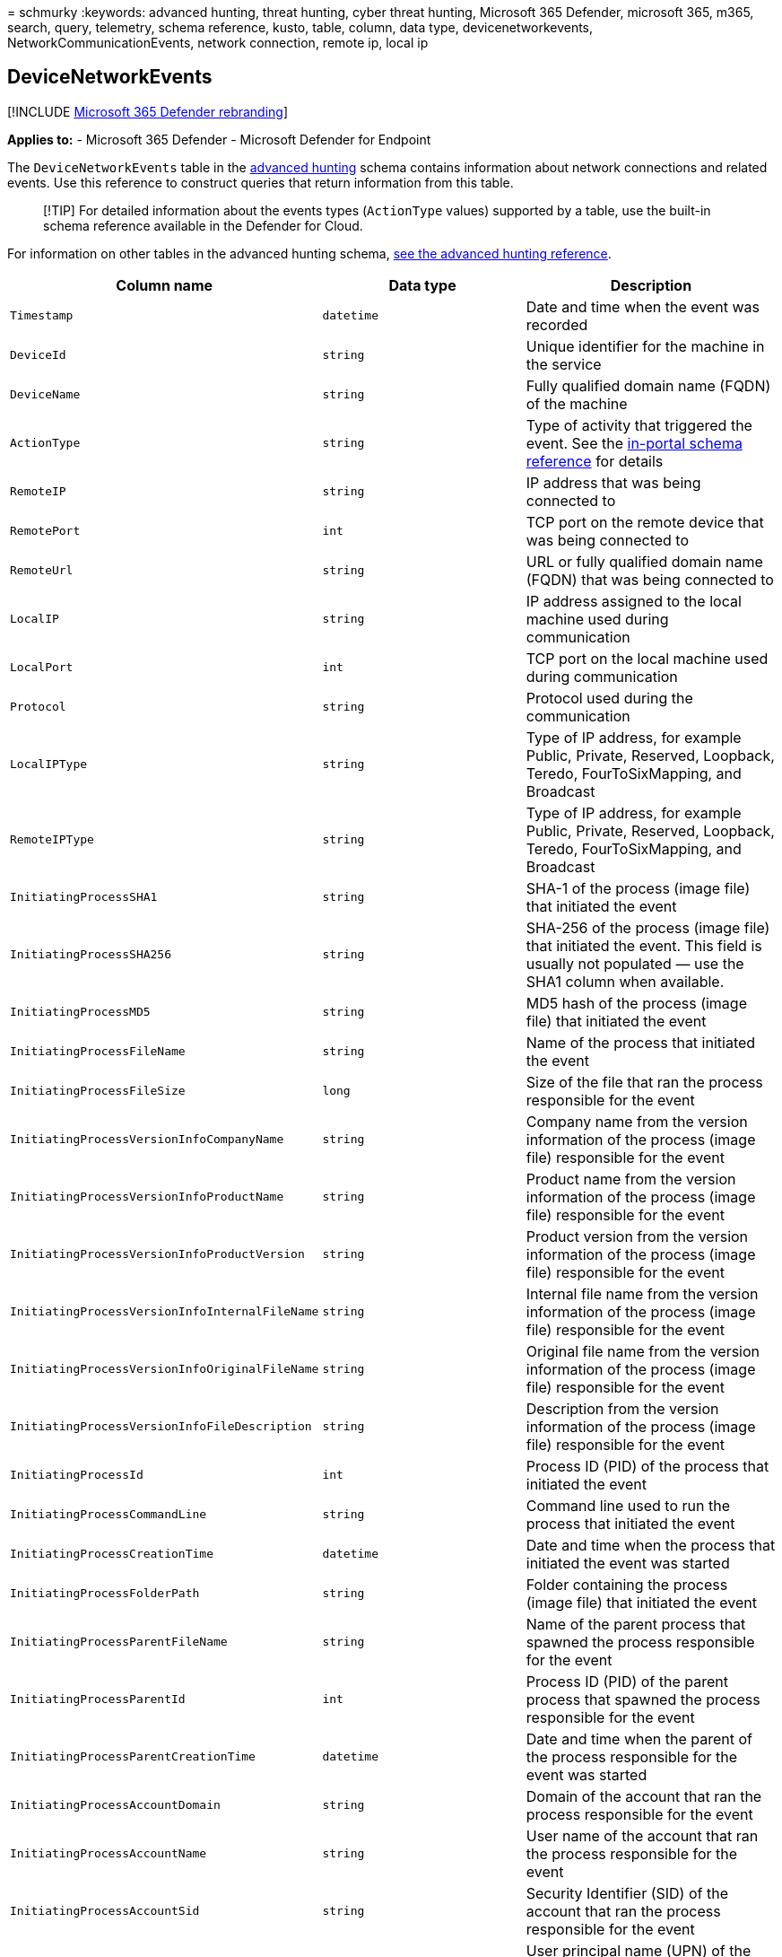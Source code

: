 = 
schmurky
:keywords: advanced hunting, threat hunting, cyber threat hunting,
Microsoft 365 Defender, microsoft 365, m365, search, query, telemetry,
schema reference, kusto, table, column, data type, devicenetworkevents,
NetworkCommunicationEvents, network connection, remote ip, local ip

== DeviceNetworkEvents

{empty}[!INCLUDE link:../includes/microsoft-defender.md[Microsoft 365
Defender rebranding]]

*Applies to:* - Microsoft 365 Defender - Microsoft Defender for Endpoint

The `DeviceNetworkEvents` table in the
link:advanced-hunting-overview.md[advanced hunting] schema contains
information about network connections and related events. Use this
reference to construct queries that return information from this table.

____
[!TIP] For detailed information about the events types (`ActionType`
values) supported by a table, use the built-in schema reference
available in the Defender for Cloud.
____

For information on other tables in the advanced hunting schema,
link:advanced-hunting-schema-tables.md[see the advanced hunting
reference].

[width="100%",cols="36%,29%,35%",options="header",]
|===
|Column name |Data type |Description
|`Timestamp` |`datetime` |Date and time when the event was recorded

|`DeviceId` |`string` |Unique identifier for the machine in the service

|`DeviceName` |`string` |Fully qualified domain name (FQDN) of the
machine

|`ActionType` |`string` |Type of activity that triggered the event. See
the
link:advanced-hunting-schema-tables.md?#get-schema-information-in-the-security-center[in-portal
schema reference] for details

|`RemoteIP` |`string` |IP address that was being connected to

|`RemotePort` |`int` |TCP port on the remote device that was being
connected to

|`RemoteUrl` |`string` |URL or fully qualified domain name (FQDN) that
was being connected to

|`LocalIP` |`string` |IP address assigned to the local machine used
during communication

|`LocalPort` |`int` |TCP port on the local machine used during
communication

|`Protocol` |`string` |Protocol used during the communication

|`LocalIPType` |`string` |Type of IP address, for example Public,
Private, Reserved, Loopback, Teredo, FourToSixMapping, and Broadcast

|`RemoteIPType` |`string` |Type of IP address, for example Public,
Private, Reserved, Loopback, Teredo, FourToSixMapping, and Broadcast

|`InitiatingProcessSHA1` |`string` |SHA-1 of the process (image file)
that initiated the event

|`InitiatingProcessSHA256` |`string` |SHA-256 of the process (image
file) that initiated the event. This field is usually not populated —
use the SHA1 column when available.

|`InitiatingProcessMD5` |`string` |MD5 hash of the process (image file)
that initiated the event

|`InitiatingProcessFileName` |`string` |Name of the process that
initiated the event

|`InitiatingProcessFileSize` |`long` |Size of the file that ran the
process responsible for the event

|`InitiatingProcessVersionInfoCompanyName` |`string` |Company name from
the version information of the process (image file) responsible for the
event

|`InitiatingProcessVersionInfoProductName` |`string` |Product name from
the version information of the process (image file) responsible for the
event

|`InitiatingProcessVersionInfoProductVersion` |`string` |Product version
from the version information of the process (image file) responsible for
the event

|`InitiatingProcessVersionInfoInternalFileName` |`string` |Internal file
name from the version information of the process (image file)
responsible for the event

|`InitiatingProcessVersionInfoOriginalFileName` |`string` |Original file
name from the version information of the process (image file)
responsible for the event

|`InitiatingProcessVersionInfoFileDescription` |`string` |Description
from the version information of the process (image file) responsible for
the event

|`InitiatingProcessId` |`int` |Process ID (PID) of the process that
initiated the event

|`InitiatingProcessCommandLine` |`string` |Command line used to run the
process that initiated the event

|`InitiatingProcessCreationTime` |`datetime` |Date and time when the
process that initiated the event was started

|`InitiatingProcessFolderPath` |`string` |Folder containing the process
(image file) that initiated the event

|`InitiatingProcessParentFileName` |`string` |Name of the parent process
that spawned the process responsible for the event

|`InitiatingProcessParentId` |`int` |Process ID (PID) of the parent
process that spawned the process responsible for the event

|`InitiatingProcessParentCreationTime` |`datetime` |Date and time when
the parent of the process responsible for the event was started

|`InitiatingProcessAccountDomain` |`string` |Domain of the account that
ran the process responsible for the event

|`InitiatingProcessAccountName` |`string` |User name of the account that
ran the process responsible for the event

|`InitiatingProcessAccountSid` |`string` |Security Identifier (SID) of
the account that ran the process responsible for the event

|`InitiatingProcessAccountUpn` |`string` |User principal name (UPN) of
the account that ran the process responsible for the event

|`InitiatingProcessAccountObjectId` |`string` |Azure AD object ID of the
user account that ran the process responsible for the event

|`InitiatingProcessIntegrityLevel` |`string` |Integrity level of the
process that initiated the event. Windows assigns integrity levels to
processes based on certain characteristics, such as if they were
launched from an internet download. These integrity levels influence
permissions to resources

|`InitiatingProcessTokenElevation` |`string` |Token type indicating the
presence or absence of User Access Control (UAC) privilege elevation
applied to the process that initiated the event

|`ReportId` |`long` |Event identifier based on a repeating counter. To
identify unique events, this column must be used in conjunction with the
DeviceName and Timestamp columns

|`AppGuardContainerId` |`string` |Identifier for the virtualized
container used by Application Guard to isolate browser activity

|`AdditionalFields` |`string` |Additional information about the event in
JSON array format
|===

=== Related topics

* link:advanced-hunting-overview.md[Advanced hunting overview]
* link:advanced-hunting-query-language.md[Learn the query language]
* link:advanced-hunting-shared-queries.md[Use shared queries]
* link:advanced-hunting-query-emails-devices.md[Hunt across devices&#44;
emails&#44; apps&#44; and identities]
* link:advanced-hunting-schema-tables.md[Understand the schema]
* link:advanced-hunting-best-practices.md[Apply query best practices]
